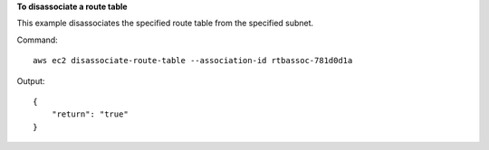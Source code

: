**To disassociate a route table**

This example disassociates the specified route table from the specified subnet.

Command::

  aws ec2 disassociate-route-table --association-id rtbassoc-781d0d1a

Output::

  {
      "return": "true"
  }